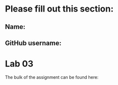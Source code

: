 * Please fill out this section:
** Name: 
** GitHub username:

* Lab 03

The bulk of the assignment can be found here:


